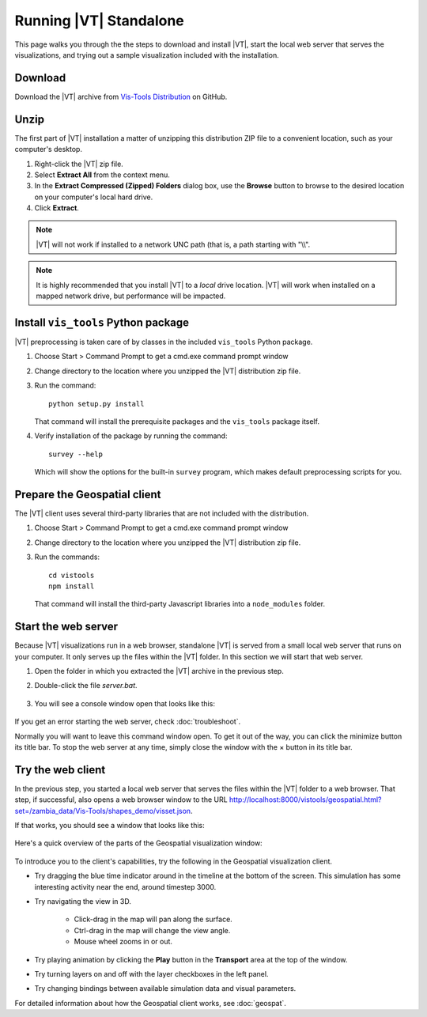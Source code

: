 =======================
Running |VT| Standalone
=======================

This page walks you through the the steps to download and install |VT|, start
the local web server that serves the visualizations, and trying out a sample
visualization included with the installation.

Download
========

.. Bites that you can't put a variable in a link.

Download the |VT| archive from
`Vis-Tools Distribution
<https://github.com/InstituteforDiseaseModeling/Vis-Tools/>`_ on GitHub.


Unzip
=====

The first part of |VT| installation a matter of unzipping this distribution ZIP
file to a convenient location, such as your computer's desktop.

#.  Right-click the |VT| zip file.
#.  Select **Extract All** from the context menu.
#.  In the **Extract Compressed (Zipped) Folders** dialog box, use the
    **Browse** button to browse to the desired location on your computer's local
    hard drive.
#.  Click **Extract**.

.. note::

    |VT| will not work if installed to a network UNC path (that is, a path
    starting with "\\\\".

.. note::

    It is highly recommended that you install |VT| to a *local* drive location.
    |VT| will work when installed on a mapped network drive, but performance
    will be impacted.


Install ``vis_tools`` Python package
====================================

|VT| preprocessing is taken care of by classes in the included ``vis_tools``
Python package.

#.  Choose Start > Command Prompt to get a cmd.exe command prompt window
#.  Change directory to the location where you unzipped the |VT| distribution
    zip file.
#.  Run the command::

      python setup.py install

    That command will install the prerequisite packages and the ``vis_tools``
    package itself.

#.  Verify installation of the package by running the command::

      survey --help

    Which will show the options for the built-in ``survey`` program, which makes
    default preprocessing scripts for you.


Prepare the Geospatial client
=============================

The |VT| client uses several third-party libraries that are not included with
the distribution.

#.  Choose Start > Command Prompt to get a cmd.exe command prompt window
#.  Change directory to the location where you unzipped the |VT| distribution
    zip file.
#.  Run the commands::

        cd vistools
        npm install

    That command will install the third-party Javascript libraries into a
    ``node_modules`` folder.

.. _server:

Start the web server
====================

Because |VT| visualizations run in a web browser, standalone |VT| is served from
a small local web server that runs on your computer. It only serves up the files
within the |VT| folder. In this section we will start that web server.

#.  Open the folder in which you extracted the |VT| archive in the previous
    step.
#.  Double-click the file *server.bat*.

    .. figure:: images/vt-server.png

#.  You will see a console window open that looks like this:

    .. figure:: images/vt-server-window.png

If you get an error starting the web server, check :doc:`troubleshoot`.

Normally you will want to leave this command window open. To get it out of the
way, you can click the minimize button its title bar. To stop the web server at
any time, simply close the window with the × button in its title bar.


Try the web client
==================

In the previous step, you started a local web server that serves the files
within the |VT| folder to a web browser. That step, if successful, also opens a
web browser window to the URL
`<http://localhost:8000/vistools/geospatial.html?set=/zambia_data/Vis-Tools/shapes_demo/visset.json>`_.

If that works, you should see a window that looks like this:

.. figure:: images/vt-demo.png

Here's a quick overview of the parts of the Geospatial visualization window:

.. figure:: images/vt-window-parts.png

To introduce you to the client's capabilities, try the following in the Geospatial visualization
client.

* Try dragging the blue time indicator around in the timeline at the bottom of
  the screen. This simulation has some interesting activity near the end, around
  timestep 3000.

* Try navigating the view in 3D.

    * Click-drag in the map will pan along the surface.
    * Ctrl-drag in the map will change the view angle.
    * Mouse wheel zooms in or out.

* Try playing animation by clicking the **Play** button in the **Transport** area at the
  top of the window.

* Try turning layers on and off with the layer checkboxes in the left panel.

* Try changing bindings between available simulation data and visual parameters.

For detailed information about how the Geospatial client works, see
:doc:`geospat`.
